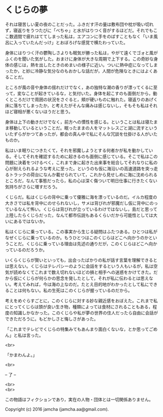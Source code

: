 #+OPTIONS: toc:nil
#+OPTIONS: \n:t

* くじらの夢
 
  それは寝苦しい夏の夜のことだった。ふきだす汗の量は敷布団や枕が吸い切れず，寝返りをうつたびに「べちゃ」と水がはりつく音がするほどだ。それでもここ数週間で疲れはててしまった私は，エアコンに手をのばすこともなく「いま風呂に入っていたんだっけ」とおぼろげな感覚で横たわっていた。

  身体にはりつく汗の鬱陶しさよりも眠気が勝った私は，やがて遠くでゴォと風がふくのを聞いた気がした。おまけに身体が大きな周期で上下する。この奇妙な身体の感じは，熱を出したときのめまいの様子に近い。ついに熱中症になってしまったか，と妙に冷静な気分なのもおかしな話だが，人間が危険なときにはよくあることだ。

  ところが風の音や身体の揺れだけでなく，あの独特な潮の香りが漂ってくるに至って，変なことが起きているな，と気付いた。身体を起こすのも面倒だから，動くところだけで周囲の状況をさぐると，頬が硬いものに触れた。寝返りのあげく床に落ちてしまったか，と考えたがそんな痛みは感じないし，そもそも私はそれほど寝相が悪くないほうだと思う。

  身体は上下の動きだけでなく，前方への慣性を感じる。ということは私は寝たまま移動しているということだ。眠ったままの人をマットレスごと湖に流すといういたずらがかつてあったが，都会の真ん中で私にそんな冗談を仕掛ける人がいたものか。

  私はいま眠りにつきたくて，それを邪魔しようとする何者かが私を動かしている。そしてそれを確認するために起きるのも面倒に感じている。そこで私はこの問題に決着をつけるべく，これまで身に起きた出来事を総合してそれなりに私の心が耐えられるような考えに至った。というのも仮に海沿いの高速道路を突っ走るトラックの荷台になんか載せられていて，これから見せしめに海に沈められるところだ，なんて事態だったら，私の心は深く傷ついて明日仕事に行きたくない気持ちがさらに増すだろう。

  くじらだ。私はくじらの背中に乗って優雅に海を漂っているのだ。イルカ程度の大きさでは私を背中にのせられないし，サメは背びれが邪魔だし仮に背中にのっているなんて怖い。くじらは背びれが立っているわけではないし，島だと思って上陸したらくじらだった，なんて都市伝説もあるくらいだから可能性としては大いにあるではないか。

  私はくじらに乗っている。この事実から生じる疑問はふたつある。ひとつは私がなぜくじらに乗っているのか。もうひとつはこのくじらはどこへ向かうのかということだ。くじらに乗っている理由は先述の通りだが，このくじらはどこへ向かっているのだろうか。

  いくらくじらが賢いといっても，出会ったばかりの私が話す言葉を理解できるとは思えない。くじらはテレパシーのように会話をするという人もいるが，私は空気が読めなくてこれまで数え切れないほどの損と相手への迷惑をかけてきた。だから仮にくじらが何らかの思念を発したとして，それが私に伝わるとは思えない。考えてみれば，今は海の上なのだ。たとえ目的地がわかったとして私にできることは何もない。私の生死はこのくじらが握っているのだから。

  考えをめぐらすごとに，このくじらに対する妙な親近感をおぼえた。これまで私にとってくじらは頭が良い生き物，種類によっては食材にされることもある，程度の知識しかなかった。このくじらや私が夢の世界の住人だったら自由に会話ができただろうに。もどかしさと悔しさがあった。

  「これまでテレビでくじらの特集みてもあんまり面白くないな，とか思ってごめん」と私は言った。

  <br>

  「かまわんよ。」

  <br>

  -- 了 --

  <br>
  <br>

  この物語はフィクションであり，実在の人物・団体とは一切関係ありません。

  Copyright (c) 2016 jamcha (jamcha.aa@gmail.com).

  [[http://creativecommons.org/licenses/by-nc-sa/4.0/deed][file:http://i.creativecommons.org/l/by-nc-sa/4.0/88x31.png]]
